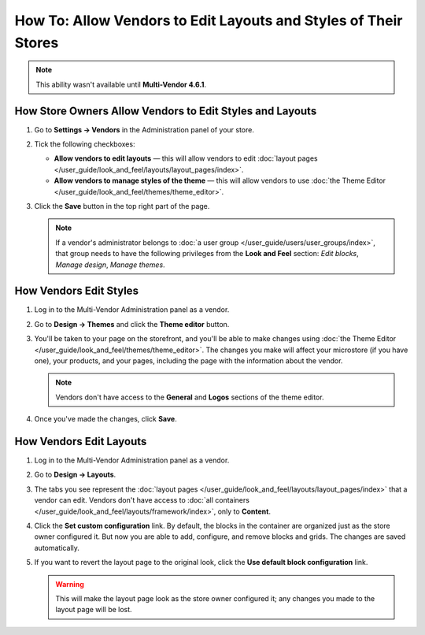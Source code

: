 ****************************************************************
How To: Allow Vendors to Edit Layouts and Styles of Their Stores
****************************************************************

.. note::

    This ability wasn't available until **Multi-Vendor 4.6.1**.

=========================================================
How Store Owners Allow Vendors to Edit Styles and Layouts
=========================================================

#. Go to **Settings → Vendors** in the Administration panel of your store.

#. Tick the following checkboxes:

   * **Allow vendors to edit layouts** — this will allow vendors to edit :doc:`layout pages </user_guide/look_and_feel/layouts/layout_pages/index>`.

   * **Allow vendors to manage styles of the theme** — this will allow vendors to use :doc:`the Theme Editor </user_guide/look_and_feel/themes/theme_editor>`.

#. Click the **Save** button in the top right part of the page.

   .. note::

       If a vendor's administrator belongs to :doc:`a user group </user_guide/users/user_groups/index>`, that group needs to have the following privileges from the **Look and Feel** section: *Edit blocks*, *Manage design*, *Manage themes*.

   .. image:: img/edit_layouts_and_styles.png
       :align: center
       :alt: Go to Settings → Vendors to determine whether or not vendors should be able to edit layouts and styles.

=======================
How Vendors Edit Styles
=======================

#. Log in to the Multi-Vendor Administration panel as a vendor.

#. Go to **Design → Themes** and click the **Theme editor** button.

   .. image:: img/vendor_access_theme_editor.png
       :align: center
       :alt: Go to Design → Themes and click the Theme Editor button.

#. You'll be taken to your page on the storefront, and you'll be able to make changes using :doc:`the Theme Editor </user_guide/look_and_feel/themes/theme_editor>`. The changes you make will affect your microstore (if you have one), your products, and your pages, including the page with the information about the vendor.

   .. note::

       Vendors don't have access to the **General** and **Logos** sections of the theme editor.

#. Once you've made the changes, click **Save**.

   .. image:: img/vendor_theme_editor.png
       :align: center
       :alt: The theme editor allows vendors to customize their products, pages, and microstore.

========================
How Vendors Edit Layouts
========================

#. Log in to the Multi-Vendor Administration panel as a vendor.

#. Go to **Design → Layouts**.

   .. image:: img/vendor_access_layouts.png
       :align: center
       :alt: Go to Design → Layouts to edit the layout pages.

#. The tabs you see represent the :doc:`layout pages </user_guide/look_and_feel/layouts/layout_pages/index>` that a vendor can edit. Vendors don't have access to :doc:`all containers </user_guide/look_and_feel/layouts/framework/index>`, only to **Content**.

#. Click the **Set custom configuration** link. By default, the blocks in the container are organized just as the store owner configured it. But now you are able to add, configure, and remove blocks and grids. The changes are saved automatically.

#. If you want to revert the layout page to the original look, click the **Use default block configuration** link.

   .. warning::

       This will make the layout page look as the store owner configured it; any changes you made to the layout page will be lost.

   .. image:: img/vendor_layout.png
       :align: center
       :alt: Using the default configuration will undo all the changes you made to the layout page.
